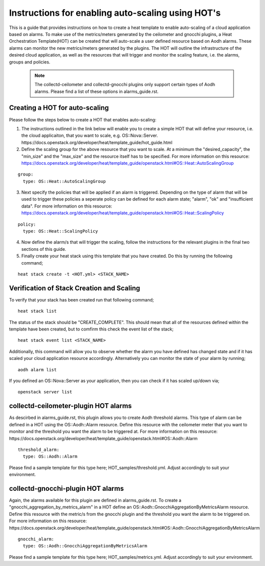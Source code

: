 ..
      Licensed under the Apache License, Version 2.0 (the "License"); you may
      not use this file except in compliance with the License. You may obtain
      a copy of the License at

          http://www.apache.org/licenses/LICENSE-2.0

      Unless required by applicable law or agreed to in writing, software
      distributed under the License is distributed on an "AS IS" BASIS, WITHOUT
      WARRANTIES OR CONDITIONS OF ANY KIND, either express or implied. See the
      License for the specific language governing permissions and limitations
      under the License.
      Convention for heading levels in collectd-ceilometer-plugin documentation:

      =======  Heading 0 (reserved for the title in a document)
      -------  Heading 1
      ~~~~~~~  Heading 2
      +++++++  Heading 3
      '''''''  Heading 4

      Avoid deeper levels because they do not render well.

==================================================
Instructions for enabling auto-scaling using HOT's
==================================================

This is a guide that provides instructions on how to create a heat template
to enable auto-scaling of a cloud application based on alarms.
To make use of the metrics/meters generated by the ceilometer and gnocchi
plugins, a Heat Orchestration Template(HOT) can be created that will auto-scale
a user defined resource based on Aodh alarms. These alarms can monitor the new
metrics/meters generated by the plugins. The HOT will outline the
infrastructure of the desired cloud application, as well as the resources that
will trigger and monitor the scaling feature, i.e. the alarms, groups and
policies.

 .. note::

       The collectd-ceilometer and collectd-gnocchi plugins only support certain
       types of Aodh alarms. Please find a list of these options in
       alarms_guide.rst.


Creating a HOT for auto-scaling
-------------------------------

Please follow the steps below to create a HOT that enables auto-scaling:

1. The instructions outlined in the link below will enable you to create a
   simple HOT that will define your resource, i.e. the cloud applicaiton, that
   you want to scale, e.g. OS::Nova::Server.
   https://docs.openstack.org/developer/heat/template_guide/hot_guide.html

2. Define the scaling group for the above resource that you want to scale. At a
   minimum the "desired_capacity", the "min_size" and the "max_size" and the
   resource itself has to be specified.
   For more information on this resource:
   https://docs.openstack.org/developer/heat/template_guide/openstack.html#OS::Heat::AutoScalingGroup

::

  group:
    type: OS::Heat::AutoScalingGroup


3. Next specify the policies that will be applied if an alarm is triggered.
   Depending on the type of alarm that will be used to trigger these policies
   a seperate policy can be defined for each alarm state; "alarm", "ok" and
   "insufficient data".
   For more information on this resource:
   https://docs.openstack.org/developer/heat/template_guide/openstack.html#OS::Heat::ScalingPolicy

::

  policy:
    type: OS::Heat::ScalingPolicy


4. Now define the alarm/s that will trigger the scaling, follow the
   instructions for the relevant plugins in the final two sections of
   this guide.

5. Finally create your heat stack using this template that you have created.
   Do this by running the following command;

::

  heat stack create -t <HOT.yml> <STACK_NAME>


Verification of Stack Creation and Scaling
------------------------------------------

To verify that your stack has been created run that following command;

::

  heat stack list


The status of the stack should be "CREATE_COMPLETE". This should mean that all
of the resources defined within the template have been created, but to comfirm
this check the event list of the stack;

::

  heat stack event list <STACK_NAME>


Additionally, this command will allow you to observe whether the alarm you
have defined has changed state and if it has scaled your cloud application
resource accordingly.
Alternatively you can monitor the state of your alarm by running;

::

  aodh alarm list


If you defined an OS::Nova::Server as your application, then you can check if
it has scaled up/down via;

::

  openstack server list


collectd-ceilometer-plugin HOT alarms
-------------------------------------

As descirbed in alarms_guide.rst, this plugin allows you to create Aodh threshold
alarms. This type of alarm can be defined in a HOT using the OS::Aodh::Alarm
resource.
Define this resource with the ceilometer meter that you want to monitor and the
threshold you want the alarm to be triggered at.
For more information on this resource:
https://docs.openstack.org/developer/heat/template_guide/openstack.html#OS::Aodh::Alarm

::

  threshold_alarm:
    type: OS::Aodh::Alarm


Please find a sample template for this type here; HOT_samples/threshold.yml. Adjust
accordingly to suit your environment.

collectd-gnocchi-plugin HOT alarms
----------------------------------

Again, the alarms available for this plugin are defined in alarms_guide.rst.
To create a "gnocchi_aggregation_by_metrics_alarm" in a HOT define an
OS::Aodh::GnocchiAggregationByMetricsAlarm resource.
Define this resource with the metric/s from the gnocchi plugin and the
threshold you want the alarm to be triggered on.
For more information on this resource:
https://docs.openstack.org/developer/heat/template_guide/openstack.html#OS::Aodh::GnocchiAggregationByMetricsAlarm

::

  gnocchi_alarm:
    type: OS::Aodh::GnocchiAggregationByMetricsAlarm

Please find a sample template for this type here; HOT_samples/metrics.yml. Adjust
accordingly to suit your environment.
